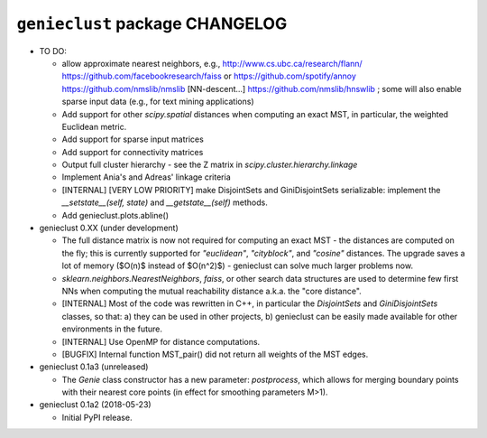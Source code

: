 ################################
``genieclust`` package CHANGELOG
################################

* TO DO:

  * allow approximate nearest neighbors, e.g.,
    http://www.cs.ubc.ca/research/flann/
    https://github.com/facebookresearch/faiss or
    https://github.com/spotify/annoy
    https://github.com/nmslib/nmslib  [NN-descent...]
    https://github.com/nmslib/hnswlib ;
    some will also enable sparse input data (e.g., for text mining applications)

  * Add support for other `scipy.spatial` distances when computing
    an exact MST, in particular, the weighted Euclidean metric.

  * Add support for sparse input matrices

  * Add support for connectivity matrices

  * Output full cluster hierarchy - see the Z matrix in
    `scipy.cluster.hierarchy.linkage`

  * Implement Ania's and Adreas' linkage criteria

  * [INTERNAL] [VERY LOW PRIORITY] make DisjointSets and GiniDisjointSets
    serializable: implement the `__setstate__(self, state)` and
    `__getstate__(self)` methods.

  * Add genieclust.plots.abline()

* genieclust 0.XX (under development)

  * The full distance matrix is now not required for computing an exact MST -
    the distances are computed on the fly; this is currently supported
    for `"euclidean"`, `"cityblock"`, and `"cosine"` distances.
    The upgrade saves a lot of memory ($O(n)$ instead of $O(n^2)$) -
    genieclust can solve much larger problems now.

  * `sklearn.neighbors.NearestNeighbors`, `faiss`, or other search data
    structures are used to determine few first NNs when computing the mutual
    reachability distance a.k.a. the "core distance".

  * [INTERNAL] Most of the code was rewritten in C++, in particular
    the `DisjointSets` and `GiniDisjointSets` classes, so that:
    a) they can be used in other projects,
    b) genieclust can be easily made available for other environments
    in the future.

  * [INTERNAL] Use OpenMP for distance computations.

  * [BUGFIX] Internal function MST_pair() did not return all weights
    of the MST edges.

* genieclust 0.1a3 (unreleased)

  * The `Genie` class constructor has a new parameter: `postprocess`,
    which allows for merging boundary points with their nearest core points
    (in effect for smoothing parameters M>1).

* genieclust 0.1a2 (2018-05-23)

  * Initial PyPI release.
